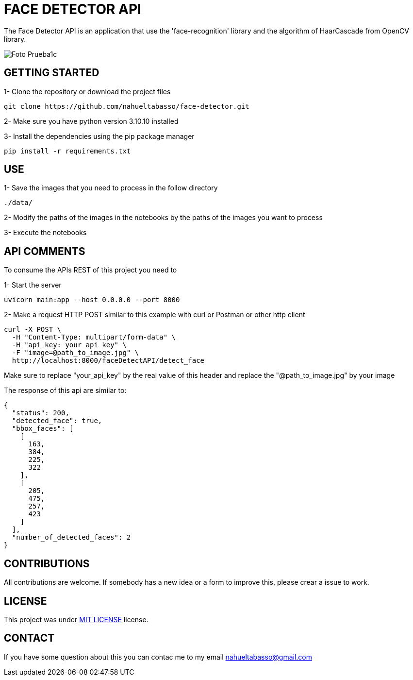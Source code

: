 = FACE DETECTOR API

The Face Detector API is an application that use the 'face-recognition' library and the algorithm of HaarCascade from OpenCV library.

image::Foto_Prueba1c.jpg[]

[#img-sunset,caption="Figure 1: ",link=data/Foto_Prueba1c.jpg]

// |image::data/Foto_Prueba1c.jpg |image::data/test_result_4.jpg



== GETTING STARTED

1- Clone the repository or download the project files

[source]
git clone https://github.com/nahueltabasso/face-detector.git

2- Make sure you have python version 3.10.10 installed

3- Install the dependencies using the pip package manager

[source]
pip install -r requirements.txt

== USE
1- Save the images that you need to process in the follow directory
----
./data/
----

2- Modify the paths of the images in the notebooks by the paths of the images you want to process

3- Execute the notebooks

== API COMMENTS

To consume the APIs REST of this project you need to 

1- Start the server
[source]
uvicorn main:app --host 0.0.0.0 --port 8000

2- Make a request HTTP POST similar to this example with curl or Postman or other http client

[source]
curl -X POST \
  -H "Content-Type: multipart/form-data" \
  -H "api_key: your_api_key" \
  -F "image=@path_to_image.jpg" \
  http://localhost:8000/faceDetectAPI/detect_face

Make sure to replace "your_api_key" by the real value of this header and replace the "@path_to_image.jpg" by your image

The response of this api are similar to:
[source, json]
{
  "status": 200,
  "detected_face": true,
  "bbox_faces": [
    [
      163,
      384,
      225,
      322
    ],
    [
      205,
      475,
      257,
      423
    ]
  ],
  "number_of_detected_faces": 2
}

== CONTRIBUTIONS
All contributions are welcome. If somebody has a new idea or a form to improve this, please crear a issue to work.

== LICENSE
This project was under https://opensource.org/license/mit/[MIT LICENSE] license.

== CONTACT
If you have some question about this you can contac me to my email nahueltabasso@gmail.com


// image::sunset.jpg[]

// image::sunset.jpg[Sunset]

// .A mountain sunset
// [#img-sunset,caption="Figure 1: ",link=https://www.flickr.com/photos/javh/5448336655]
// image::macros:sunset.jpg[Sunset,200,100]

// image::https://asciidoctor.org/images/octocat.jpg[GitHub mascot]
